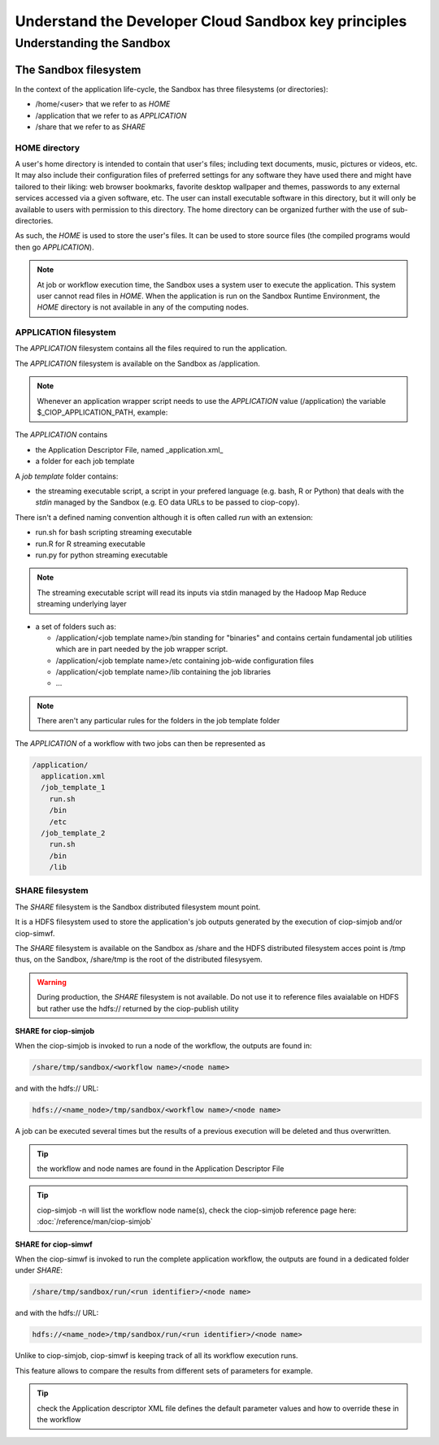.. _principles:

Understand the Developer Cloud Sandbox key principles
=====================================================

Understanding the Sandbox
-------------------------

The Sandbox filesystem
^^^^^^^^^^^^^^^^^^^^^^

In the context of the application life-cycle, the Sandbox has three filesystems (or directories):

* /home/<user> that we refer to as *HOME* 
* /application that we refer to as *APPLICATION*
* /share that we refer to as *SHARE*

HOME directory
""""""""""""""

A user's home directory is intended to contain that user's files; including text documents, music, pictures or videos, etc. It may also include their configuration files of preferred settings for any software they have used there and might have tailored to their liking: web browser bookmarks, favorite desktop wallpaper and themes, passwords to any external services accessed via a given software, etc. The user can install executable software in this directory, but it will only be available to users with permission to this directory. The home directory can be organized further with the use of sub-directories.

As such, the *HOME* is used to store the user's files. It can be used to store source files (the compiled programs would then go *APPLICATION*). 

.. NOTE:: At job or workflow execution time, the Sandbox uses a system user to execute the application. This system user cannot read files in *HOME*.  
  When the application is run on the Sandbox Runtime Environment, the *HOME* directory is not available in any of the computing nodes. 

APPLICATION filesystem
""""""""""""""""""""""

The *APPLICATION* filesystem contains all the files required to run the application.

The *APPLICATION* filesystem is available on the Sandbox as /application.

.. NOTE:: Whenever an application wrapper script needs to use the *APPLICATION* value (/application) the variable $_CIOP_APPLICATION_PATH, example:

.. code-block:: bash
  export BEAM_HOME=$_CIOP_APPLICATION_PATH/common/beam-4.11


The *APPLICATION* contains

* the Application Descriptor File, named _application.xml_ 
* a folder for each job template

.. seealso:: The Application Descriptor file is described in :doc:`/reference/application`

A *job template* folder contains:

* the streaming executable script, a script in your prefered language (e.g. bash, R or Python) that deals with the *stdin* managed by the Sandbox (e.g. EO data URLs to be passed to ciop-copy). 

There isn't a defined naming convention although it is often called *run* with an extension:

* run.sh for bash scripting streaming executable
* run.R for R streaming executable
* run.py for python streaming executable

.. NOTE:: The streaming executable script will read its inputs via stdin managed by the Hadoop Map Reduce streaming underlying layer 

* a set of folders such as:

  * /application/<job template name>/bin standing for "binaries" and contains certain fundamental job utilities which are in part needed by the job wrapper script.
  * /application/<job template name>/etc containing job-wide configuration files
  * /application/<job template name>/lib containing the job libraries
  * ...

.. NOTE:: There aren't any particular rules for the folders in the job template folder

The *APPLICATION* of a workflow with two jobs can then be represented as

.. code-block:: bash

  /application/
    application.xml
    /job_template_1
      run.sh
      /bin
      /etc
    /job_template_2
      run.sh
      /bin
      /lib

SHARE filesystem
""""""""""""""""

The *SHARE* filesystem is the Sandbox distributed filesystem mount point. 

It is a HDFS filesystem used to store the application's job outputs generated by the execution of ciop-simjob and/or ciop-simwf.

The *SHARE* filesystem is available on the Sandbox as /share and the HDFS distributed filesystem acces point is /tmp thus, on the Sandbox, /share/tmp is the root of the distributed filesysyem.

.. WARNING:: During production, the *SHARE* filesystem is not available. Do not use it to reference files avaialable on HDFS but rather use the hdfs:// returned by the ciop-publish utility


**SHARE for ciop-simjob**

When the ciop-simjob is invoked to run a node of the workflow, the outputs are found in:

.. code-block:: bash

  /share/tmp/sandbox/<workflow name>/<node name>
 
and with the hdfs:// URL:

.. code-block:: bash

  hdfs://<name_node>/tmp/sandbox/<workflow name>/<node name>

A job can be executed several times but the results of a previous execution will be deleted and thus overwritten.

.. TIP:: the workflow and node names are found in the Application Descriptor File

.. TIP:: ciop-simjob -n will list the workflow node name(s), check the ciop-simjob reference page here: :doc:`/reference/man/ciop-simjob`

**SHARE for ciop-simwf**

When the ciop-simwf is invoked to run the complete application workflow, the outputs are found in a dedicated folder under *SHARE*:

.. code-block:: bash

  /share/tmp/sandbox/run/<run identifier>/<node name>
 
and with the hdfs:// URL:

.. code-block:: bash

  hdfs://<name_node>/tmp/sandbox/run/<run identifier>/<node name>
  
Unlike to ciop-simjob, ciop-simwf is keeping track of all its workflow execution runs. 

This feature allows to compare the results from different sets of parameters for example.

.. TIP:: check the Application descriptor XML file defines the default parameter values and how to override these in the workflow


